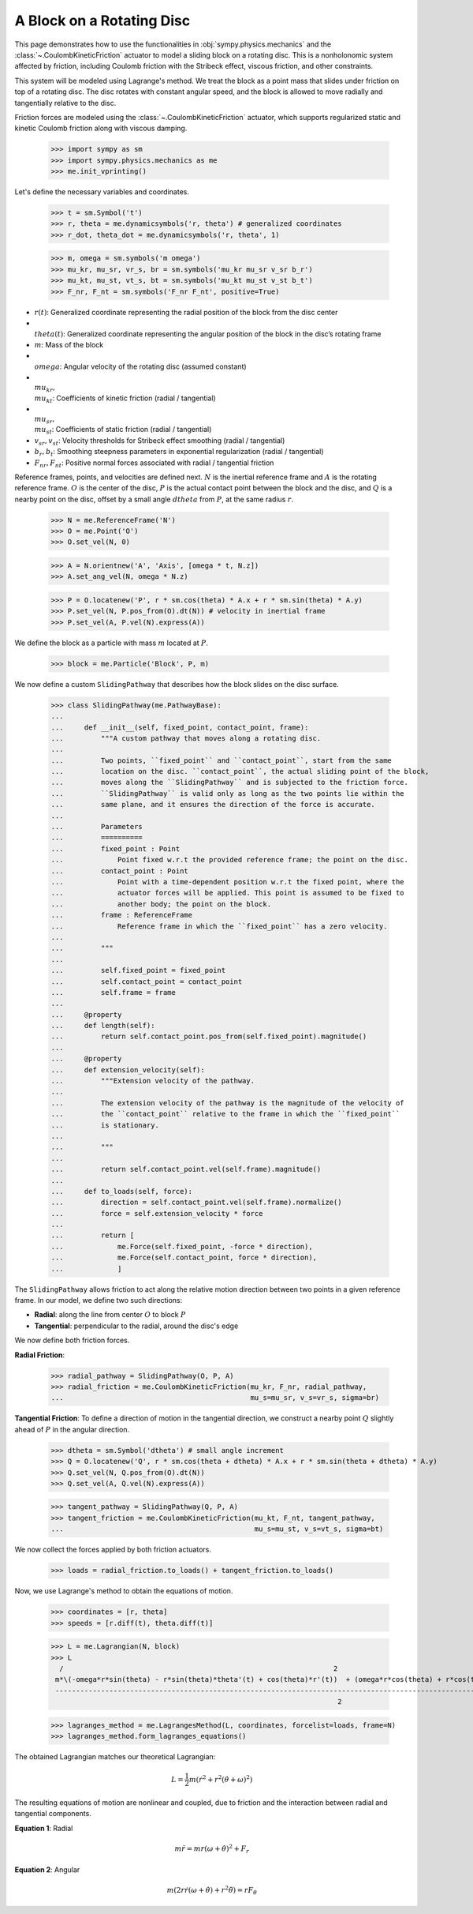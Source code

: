 .. _rotating_disc_block_friction:

==========================
A Block on a Rotating Disc
==========================

This page demonstrates how to use the functionalities in :obj:`sympy.physics.mechanics`
and the :class:`~.CoulombKineticFriction` actuator to model a sliding block on a rotating disc.
This is a nonholonomic system affected by friction, including Coulomb friction with the
Stribeck effect, viscous friction, and other constraints.

.. raw:: html
   :file: block_on_rotating_disc.svg

This system will be modeled using Lagrange's method. We treat the block as a point mass that
slides under friction on top of a rotating disc. The disc rotates with constant angular speed, and
the block is allowed to move radially and tangentially relative to the disc.

Friction forces are modeled using the :class:`~.CoulombKineticFriction` actuator, which supports regularized
static and kinetic Coulomb friction along with viscous damping.

   >>> import sympy as sm
   >>> import sympy.physics.mechanics as me
   >>> me.init_vprinting()

Let's define the necessary variables and coordinates.

   >>> t = sm.Symbol('t')
   >>> r, theta = me.dynamicsymbols('r, theta') # generalized coordinates
   >>> r_dot, theta_dot = me.dynamicsymbols('r, theta', 1)

   >>> m, omega = sm.symbols('m omega')
   >>> mu_kr, mu_sr, vr_s, br = sm.symbols('mu_kr mu_sr v_sr b_r')
   >>> mu_kt, mu_st, vt_s, bt = sm.symbols('mu_kt mu_st v_st b_t')
   >>> F_nr, F_nt = sm.symbols('F_nr F_nt', positive=True)

- :math:`r(t)`: Generalized coordinate representing the radial position of the block from the disc center
- :math:`\\theta(t)`: Generalized coordinate representing the angular position of the block in the disc’s rotating frame
- :math:`m`: Mass of the block
- :math:`\\omega`: Angular velocity of the rotating disc (assumed constant)
- :math:`\\mu_{kr}, \\mu_{kt}`: Coefficients of kinetic friction (radial / tangential)
- :math:`\\mu_{sr}, \\mu_{st}`: Coefficients of static friction (radial / tangential)
- :math:`v_{sr}, v_{st}`: Velocity thresholds for Stribeck effect smoothing (radial / tangential)
- :math:`b_r, b_t`: Smoothing steepness parameters in exponential regularization (radial / tangential)
- :math:`F_{nr}, F_{nt}`: Positive normal forces associated with radial / tangential friction

Reference frames, points, and velocities are defined next.
:math:`N` is the inertial reference frame and :math:`A` is the rotating reference frame.
:math:`O` is the center of the disc, :math:`P` is the actual contact point between
the block and the disc, and :math:`Q` is a nearby point on the disc, offset by a small angle
:math:`dtheta` from :math:`P`, at the same radius :math:`r`.

   >>> N = me.ReferenceFrame('N')
   >>> O = me.Point('O')
   >>> O.set_vel(N, 0)

   >>> A = N.orientnew('A', 'Axis', [omega * t, N.z])
   >>> A.set_ang_vel(N, omega * N.z)

   >>> P = O.locatenew('P', r * sm.cos(theta) * A.x + r * sm.sin(theta) * A.y)
   >>> P.set_vel(N, P.pos_from(O).dt(N)) # velocity in inertial frame
   >>> P.set_vel(A, P.vel(N).express(A))

We define the block as a particle with mass :math:`m` located at :math:`P`.

   >>> block = me.Particle('Block', P, m)

We now define a custom ``SlidingPathway`` that describes how the block slides on the disc surface.

   >>> class SlidingPathway(me.PathwayBase):
   ...
   ...     def __init__(self, fixed_point, contact_point, frame):
   ...         """A custom pathway that moves along a rotating disc.
   ...
   ...         Two points, ``fixed_point`` and ``contact_point``, start from the same
   ...         location on the disc. ``contact_point``, the actual sliding point of the block,
   ...         moves along the ``SlidingPathway`` and is subjected to the friction force.
   ...         ``SlidingPathway`` is valid only as long as the two points lie within the
   ...         same plane, and it ensures the direction of the force is accurate.
   ...
   ...         Parameters
   ...         ==========
   ...         fixed_point : Point
   ...             Point fixed w.r.t the provided reference frame; the point on the disc.
   ...         contact_point : Point
   ...             Point with a time-dependent position w.r.t the fixed point, where the
   ...             actuator forces will be applied. This point is assumed to be fixed to
   ...             another body; the point on the block.
   ...         frame : ReferenceFrame
   ...             Reference frame in which the ``fixed_point`` has a zero velocity.
   ...
   ...         """
   ...
   ...         self.fixed_point = fixed_point
   ...         self.contact_point = contact_point
   ...         self.frame = frame
   ...
   ...     @property
   ...     def length(self):
   ...         return self.contact_point.pos_from(self.fixed_point).magnitude()
   ...
   ...     @property
   ...     def extension_velocity(self):
   ...         """Extension velocity of the pathway.
   ...
   ...         The extension velocity of the pathway is the magnitude of the velocity of
   ...         the ``contact_point`` relative to the frame in which the ``fixed_point``
   ...         is stationary.
   ...
   ...         """
   ...
   ...         return self.contact_point.vel(self.frame).magnitude()
   ...
   ...     def to_loads(self, force):
   ...         direction = self.contact_point.vel(self.frame).normalize()
   ...         force = self.extension_velocity * force
   ...
   ...         return [
   ...             me.Force(self.fixed_point, -force * direction),
   ...             me.Force(self.contact_point, force * direction),
   ...             ]

The ``SlidingPathway`` allows friction to act along the relative motion direction between
two points in a given reference frame. In our model, we define two such directions:

- **Radial**: along the line from center :math:`O` to block :math:`P`
- **Tangential**: perpendicular to the radial, around the disc's edge

We now define both friction forces.

**Radial Friction**:

   >>> radial_pathway = SlidingPathway(O, P, A)
   >>> radial_friction = me.CoulombKineticFriction(mu_kr, F_nr, radial_pathway,
   ...                                             mu_s=mu_sr, v_s=vr_s, sigma=br)

**Tangential Friction**: To define a direction of motion in the tangential direction,
we construct a nearby point :math:`Q` slightly ahead of :math:`P` in the angular direction.

   >>> dtheta = sm.Symbol('dtheta') # small angle increment
   >>> Q = O.locatenew('Q', r * sm.cos(theta + dtheta) * A.x + r * sm.sin(theta + dtheta) * A.y)
   >>> Q.set_vel(N, Q.pos_from(O).dt(N))
   >>> Q.set_vel(A, Q.vel(N).express(A))

   >>> tangent_pathway = SlidingPathway(Q, P, A)
   >>> tangent_friction = me.CoulombKineticFriction(mu_kt, F_nt, tangent_pathway,
   ...                                              mu_s=mu_st, v_s=vt_s, sigma=bt)

We now collect the forces applied by both friction actuators.

   >>> loads = radial_friction.to_loads() + tangent_friction.to_loads()

Now, we use Lagrange's method to obtain the equations of motion.

   >>> coordinates = [r, theta]
   >>> speeds = [r.diff(t), theta.diff(t)]

   >>> L = me.Lagrangian(N, block)
   >>> L
     /                                                                 2                                                                   2\
    m*\(-omega*r*sin(theta) - r*sin(theta)*theta'(t) + cos(theta)*r'(t))  + (omega*r*cos(theta) + r*cos(theta)*theta'(t) + sin(theta)*r'(t)) /
    ------------------------------------------------------------------------------------------------------------------------------------------
                                                                        2

   >>> lagranges_method = me.LagrangesMethod(L, coordinates, forcelist=loads, frame=N)
   >>> lagranges_method.form_lagranges_equations()

The obtained Lagrangian matches our theoretical Lagrangian:

.. math::

   L = \frac{1}{2} m \left( \dot{r}^2 + r^2 (\dot{\theta} + \omega)^2 \right)

The resulting equations of motion are nonlinear and coupled, due to friction and the interaction
between radial and tangential components.

**Equation 1**: Radial

.. math::

   m \ddot{r} = m r (\omega + \dot{\theta})^2 + F_r

**Equation 2**: Angular

.. math::

   m \left( 2 r \dot{r} (\omega + \dot{\theta}) + r^2 \ddot{\theta} \right) = r F_\theta
